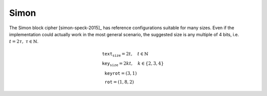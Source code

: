 Simon
=====

The Simon block cipher [simon-speck-2015]_ has reference configurations
suitable for many sizes. Even if the implementation could actually work in the
most general scenario, the suggested size is any multiple of 4
bits, i.e. :math:`t = 2\tau,\ \tau \in \mathbb{N}`.

.. math::

   \begin{array}{l}
      \texttt{text_size} = 2t, \quad t \in \mathbb{N} \\
      \texttt{key_size} = 2kt, \quad k \in \{2, 3, 4\} \\
      \texttt{keyrot} = (3, 1) \\
      \texttt{rot} = (1, 8, 2)
   \end{array}
